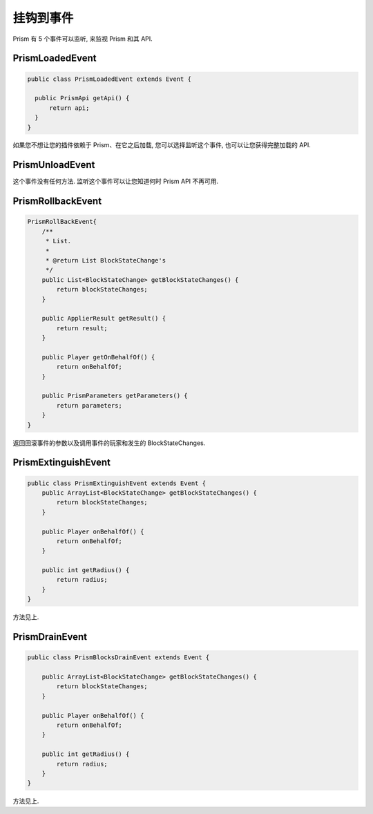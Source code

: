 ##############
挂钩到事件
##############

Prism 有 5 个事件可以监听, 来监视 Prism 和其 API.

PrismLoadedEvent
================

.. code:: java

  public class PrismLoadedEvent extends Event {

    public PrismApi getApi() {
        return api;
    }
  }

如果您不想让您的插件依赖于 Prism、在它之后加载, 您可以选择监听这个事件, 也可以让您获得完整加载的 API.

PrismUnloadEvent
================

这个事件没有任何方法. 监听这个事件可以让您知道何时 Prism API 不再可用.


PrismRollbackEvent
==================

.. code:: java

    PrismRollBackEvent{
        /**
         * List.
         *
         * @return List BlockStateChange's
         */
        public List<BlockStateChange> getBlockStateChanges() {
            return blockStateChanges;
        }

        public ApplierResult getResult() {
            return result;
        }

        public Player getOnBehalfOf() {
            return onBehalfOf;
        }

        public PrismParameters getParameters() {
            return parameters;
        }
    }

返回回滚事件的参数以及调用事件的玩家和发生的 BlockStateChanges.

PrismExtinguishEvent
====================

.. code:: java

    public class PrismExtinguishEvent extends Event {
        public ArrayList<BlockStateChange> getBlockStateChanges() {
            return blockStateChanges;
        }

        public Player onBehalfOf() {
            return onBehalfOf;
        }

        public int getRadius() {
            return radius;
        }
    }

方法见上.


PrismDrainEvent
===============

.. code:: java

    public class PrismBlocksDrainEvent extends Event {

        public ArrayList<BlockStateChange> getBlockStateChanges() {
            return blockStateChanges;
        }

        public Player onBehalfOf() {
            return onBehalfOf;
        }

        public int getRadius() {
            return radius;
        }
    }

方法见上.

